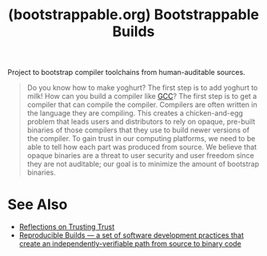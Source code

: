 :PROPERTIES:
:ID:       eb15a671-b6de-48c6-9342-b0960e73eaf5
:ROAM_REFS: https://bootstrappable.org/
:END:
#+title: (bootstrappable.org) Bootstrappable Builds
#+filetags: :security:c_lang:programming:computer_science:website:

Project to bootstrap compiler toolchains from human-auditable sources.

#+begin_quote
  Do you know how to make yoghurt? The first step is to add yoghurt to milk! How can you build a compiler like [[id:c40f8163-bc08-4dcc-b9b6-b53ee8f6ef02][GCC]]? The first step is to get a compiler that can compile the compiler.
  Compilers are often written in the language they are compiling.  This creates a chicken-and-egg problem that leads users and distributors to rely on opaque, pre-built binaries of those compilers that they use to build newer versions of the compiler.
  To gain trust in our computing platforms, we need to be able to tell how each part was produced from source.  We believe that opaque binaries are a threat to user security and user freedom since they are not auditable; our goal is to minimize the amount of bootstrap binaries.
#+end_quote
* See Also
 - [[id:60005e00-0c1f-4b71-be75-36b216d6b0a1][Reflections on Trusting Trust]]
 - [[id:3dbff371-51e0-496f-a41d-5ce5576d9699][Reproducible Builds — a set of software development practices that create an independently-verifiable path from source to binary code]]
